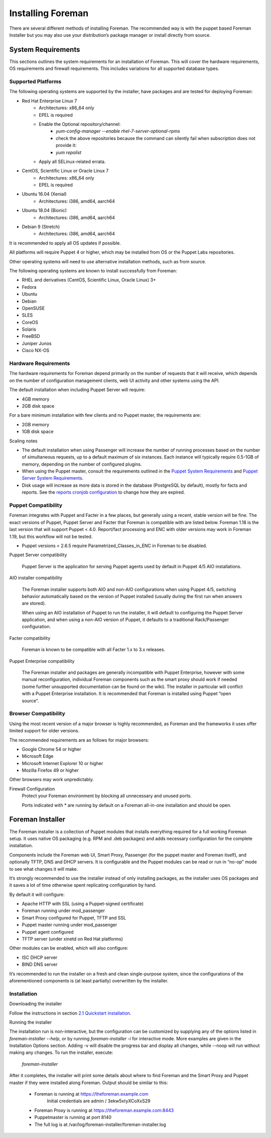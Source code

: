 Installing Foreman
==================

There are several different methods of installing Foreman. The recommended way is with the puppet based Foreman Installer but you may also use your distribution’s package manager or install directly from source.

System Requirements
-------------------


This sections outlines the system requirements for an installation of Foreman. This will cover the hardware requirements, OS requirements and firewall requirements. This includes variations for all supported database types.

Supported Platforms
^^^^^^^^^^^^^^^^^^^

The following operating systems are supported by the installer, have packages and are tested for deploying Foreman:

* Red Hat Enterprise Linux 7
   * Architectures: x86_64 only
   * EPEL is required
   * Enable the Optional repository/channel:
       * `yum-config-manager --enable rhel-7-server-optional-rpms`
       * check the above repositories because the command can silently fail when subscription does not provide it: 
       * `yum repolist`

   * Apply all SELinux-related errata.
* CentOS, Scientific Linux or Oracle Linux 7
   * Architectures: x86_64 only
   * EPEL is required
* Ubuntu 16.04 (Xenial)
   * Architectures: i386, amd64, aarch64
* Ubuntu 18.04 (Bionic)
   * Architectures: i386, amd64, aarch64
* Debian 9 (Stretch)
   * Architectures: i386, amd64, aarch64

It is recommended to apply all OS updates if possible.

All platforms will require Puppet 4 or higher, which may be installed from OS or the Puppet Labs repositories.

Other operating systems will need to use alternative installation methods, such as from source.

The following operating systems are known to install successfully from Foreman:

* RHEL and derivatives (CentOS, Scientific Linux, Oracle Linux) 3+
* Fedora
* Ubuntu
* Debian
* OpenSUSE
* SLES
* CoreOS
* Solaris
* FreeBSD
* Juniper Junos
* Cisco NX-OS

Hardware Requirements
^^^^^^^^^^^^^^^^^^^^^

The hardware requirements for Foreman depend primarily on the number of requests that it will receive, which depends on the number of configuration management clients, web UI activity and other systems using the API.

The default installation when including Puppet Server will require:

* 4GB memory
* 2GB disk space

For a bare minimum installation with few clients and no Puppet master, the requirements are:

* 2GB memory
* 1GB disk space

Scaling notes

* The default installation when using Passenger will increase the number of running processes based on the number of simultaneous requests, up to a default maximum of six instances. Each instance will typically require 0.5-1GB of memory, depending on the number of configured plugins.
* When using the Puppet master, consult the requirements outlined in the `Puppet System Requirements <https://docs.puppet.com/puppet/latest/reference/system_requirements.html#hardware>`_ and `Puppet Server System Requirements <https://docs.puppet.com/puppetserver/2.4/install_from_packages.html#system-requirements>`_.
* Disk usage will increase as more data is stored in the database (PostgreSQL by default), mostly for facts and reports. See the `reports cronjob configuration <https://www.theforeman.org/manuals/1.21/index.html#3.5.4PuppetReports>`_ to change how they are expired.

Puppet Compatibility
^^^^^^^^^^^^^^^^^^^^

Foreman integrates with Puppet and Facter in a few places, but generally using a recent, stable version will be fine. The exact versions of Puppet, Puppet Server and Facter that Foreman is compatible with are listed below. Foreman 1.18 is the last version that will support Puppet < 4.0. Report/fact processing and ENC with older versions may work in Foreman 1.19, but this workflow will not be tested.

* Puppet versions < 2.6.5 require Parametrized_Classes_in_ENC in Foreman to be disabled.

Puppet Server compatibility

  Puppet Server is the application for serving Puppet agents used by default in Puppet 4/5 AIO installations.

AIO installer compatibility

  The Foreman installer supports both AIO and non-AIO configurations when using Puppet 4/5, switching behavior automatically based on the version of Puppet installed (usually during the first run when answers are stored).

  When using an AIO installation of Puppet to run the installer, it will default to configuring the Puppet Server application, and when using a non-AIO version of Puppet, it defaults to a traditional Rack/Passenger configuration.

Facter compatibility

  Foreman is known to be compatible with all Facter 1.x to 3.x releases.

Puppet Enterprise compatibility

  The Foreman installer and packages are generally incompatible with Puppet Enterprise, however with some manual reconfiguration, individual Foreman components such as the smart proxy should work if needed (some further unsupported documentation can be found on the wiki). The installer in particular will conflict with a Puppet Enterprise installation. It is recommended that Foreman is installed using Puppet “open source”.

Browser Compatibility
^^^^^^^^^^^^^^^^^^^^^

Using the most recent version of a major browser is highly recommended, as Foreman and the frameworks it uses offer limited support for older versions.

The recommended requirements are as follows for major browsers:

* Google Chrome 54 or higher
* Microsoft Edge
* Microsoft Internet Explorer 10 or higher
*  Mozilla Firefox 49 or higher

Other browsers may work unpredictably.

Firewall Configuration
   Protect your Foreman environment by blocking all unnecessary and unused ports.

   Ports indicated with * are running by default on a Foreman all-in-one installation and should be open.

Foreman Installer
-----------------

The Foreman installer is a collection of Puppet modules that installs everything required for a full working Foreman setup. It uses native OS packaging (e.g. RPM and .deb packages) and adds necessary configuration for the complete installation.

Components include the Foreman web UI, Smart Proxy, Passenger (for the puppet master and Foreman itself), and optionally TFTP, DNS and DHCP servers. It is configurable and the Puppet modules can be read or run in “no-op” mode to see what changes it will make.

It’s strongly recommended to use the installer instead of only installing packages, as the installer uses OS packages and it saves a lot of time otherwise spent replicating configuration by hand.

By default it will configure:

* Apache HTTP with SSL (using a Puppet-signed certificate)
* Foreman running under mod_passenger
* Smart Proxy configured for Puppet, TFTP and SSL
* Puppet master running under mod_passenger
* Puppet agent configured
* TFTP server (under xinetd on Red Hat platforms)

Other modules can be enabled, which will also configure:

* ISC DHCP server
* BIND DNS server

It’s recommended to run the installer on a fresh and clean single-purpose system, since the configurations of the aforementioned components is (at least partially) overwritten by the installer.

Installation
^^^^^^^^^^^^

Downloading the installer

Follow the instructions in section `2.1 Quickstart installation <https://www.theforeman.org/manuals/1.21/index.html#2.1Installation>`_.

Running the installer

The installation run is non-interactive, but the configuration can be customized by supplying any of the options listed in `foreman-installer --help`, or by running `foreman-installer -i` for interactive mode. More examples are given in the Installation Options section. Adding -v will disable the progress bar and display all changes, while --noop will run without making any changes. To run the installer, execute:

  `foreman-installer`

After it completes, the installer will print some details about where to find Foreman and the Smart Proxy and Puppet master if they were installed along Foreman. Output should be similar to this:

    * Foreman is running at https://theforeman.example.com
          Initial credentials are admin / 3ekw5xtyXCoXxS29
    * Foreman Proxy is running at https://theforeman.example.com:8443
    * Puppetmaster is running at port 8140
    * The full log is at /var/log/foreman-installer/foreman-installer.log
